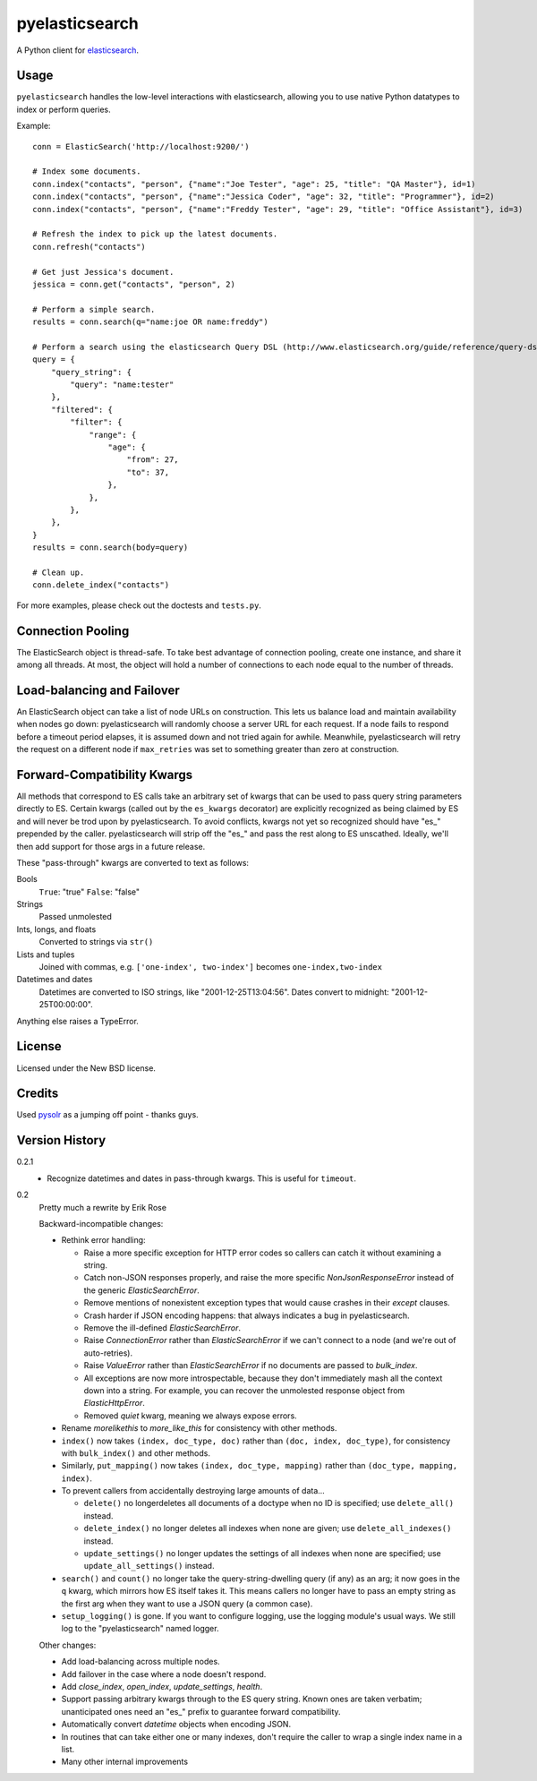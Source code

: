 ===============
pyelasticsearch
===============

A Python client for `elasticsearch`_.

.. _`elasticsearch`: http://www.elasticsearch.org/


Usage
=====

``pyelasticsearch`` handles the low-level interactions with elasticsearch,
allowing you to use native Python datatypes to index or perform queries.

Example::

    conn = ElasticSearch('http://localhost:9200/')

    # Index some documents.
    conn.index("contacts", "person", {"name":"Joe Tester", "age": 25, "title": "QA Master"}, id=1)
    conn.index("contacts", "person", {"name":"Jessica Coder", "age": 32, "title": "Programmer"}, id=2)
    conn.index("contacts", "person", {"name":"Freddy Tester", "age": 29, "title": "Office Assistant"}, id=3)

    # Refresh the index to pick up the latest documents.
    conn.refresh("contacts")

    # Get just Jessica's document.
    jessica = conn.get("contacts", "person", 2)

    # Perform a simple search.
    results = conn.search(q="name:joe OR name:freddy")

    # Perform a search using the elasticsearch Query DSL (http://www.elasticsearch.org/guide/reference/query-dsl)
    query = {
        "query_string": {
            "query": "name:tester"
        },
        "filtered": {
            "filter": {
                "range": {
                    "age": {
                        "from": 27,
                        "to": 37,
                    },
                },
            },
        },
    }
    results = conn.search(body=query)

    # Clean up.
    conn.delete_index("contacts")

For more examples, please check out the doctests and ``tests.py``.


Connection Pooling
==================

The ElasticSearch object is thread-safe. To take best advantage of connection
pooling, create one instance, and share it among all threads. At most, the
object will hold a number of connections to each node equal to the number of
threads.


Load-balancing and Failover
===========================

An ElasticSearch object can take a list of node URLs on construction. This lets
us balance load and maintain availability when nodes go down: pyelasticsearch
will randomly choose a server URL for each request. If a node fails to respond
before a timeout period elapses, it is assumed down and not tried again for
awhile. Meanwhile, pyelasticsearch will retry the request on a different node
if ``max_retries`` was set to something greater than zero at construction.


Forward-Compatibility Kwargs
============================

All methods that correspond to ES calls take an arbitrary set of kwargs that
can be used to pass query string parameters directly to ES. Certain kwargs
(called out by the ``es_kwargs`` decorator) are explicitly recognized as being
claimed by ES and will never be trod upon by pyelasticsearch. To avoid
conflicts, kwargs not yet so recognized should have "\es_" prepended by the
caller. pyelasticsearch will strip off the "\es_" and pass the rest along to ES
unscathed. Ideally, we'll then add support for those args in a future release.

These "pass-through" kwargs are converted to text as follows:

Bools
    ``True``: "true"
    ``False``: "false"

Strings
    Passed unmolested

Ints, longs, and floats
    Converted to strings via ``str()``

Lists and tuples
    Joined with commas, e.g. ``['one-index', two-index']`` becomes
    ``one-index,two-index``

Datetimes and dates
    Datetimes are converted to ISO strings, like "2001-12-25T13:04:56". Dates
    convert to midnight: "2001-12-25T00:00:00".

Anything else raises a TypeError.


License
=======

Licensed under the New BSD license.


Credits
=======

Used `pysolr`_ as a jumping off point - thanks guys.

.. _`pysolr`: http://github.com/jkocherhans/pysolr


Version History
===============

0.2.1
  * Recognize datetimes and dates in pass-through kwargs. This is useful for
    ``timeout``.

0.2
  Pretty much a rewrite by Erik Rose

  Backward-incompatible changes:

  * Rethink error handling:

    * Raise a more specific exception for HTTP error codes so callers can catch
      it without examining a string.
    * Catch non-JSON responses properly, and raise the more specific
      `NonJsonResponseError` instead of the generic `ElasticSearchError`.
    * Remove mentions of nonexistent exception types that would cause crashes
      in their `except` clauses.
    * Crash harder if JSON encoding happens: that always indicates a bug in
      pyelasticsearch.
    * Remove the ill-defined `ElasticSearchError`.
    * Raise `ConnectionError` rather than `ElasticSearchError` if we can't
      connect to a node (and we're out of auto-retries).
    * Raise `ValueError` rather than `ElasticSearchError` if no documents are
      passed to `bulk_index`.
    * All exceptions are now more introspectable, because they don't
      immediately mash all the context down into a string. For example, you can
      recover the unmolested response object from `ElasticHttpError`.
    * Removed `quiet` kwarg, meaning we always expose errors.
  * Rename `morelikethis` to `more_like_this` for consistency with other
    methods.
  * ``index()`` now takes ``(index, doc_type, doc)`` rather than ``(doc, index,
    doc_type)``, for consistency with ``bulk_index()`` and other methods.
  * Similarly, ``put_mapping()`` now takes ``(index, doc_type, mapping)``
    rather than ``(doc_type, mapping, index)``.
  * To prevent callers from accidentally destroying large amounts of data...

    * ``delete()`` no longerdeletes all documents of a doctype when no ID is
      specified; use ``delete_all()`` instead.
    * ``delete_index()`` no longer deletes all indexes when none are given; use
      ``delete_all_indexes()`` instead.
    * ``update_settings()`` no longer updates the settings of all indexes when
      none are specified; use ``update_all_settings()`` instead.
  * ``search()`` and ``count()`` no longer take the query-string-dwelling query
    (if any) as an arg; it now goes in the ``q`` kwarg, which mirrors how ES
    itself takes it. This means callers no longer have to pass an empty string
    as the first arg when they want to use a JSON query (a common case).
  * ``setup_logging()`` is gone. If you want to configure logging, use the
    logging module's usual ways. We still log to the "pyelasticsearch" named
    logger.

  Other changes:

  * Add load-balancing across multiple nodes.
  * Add failover in the case where a node doesn't respond.
  * Add `close_index`, `open_index`, `update_settings`, `health`.
  * Support passing arbitrary kwargs through to the ES query string. Known ones
    are taken verbatim; unanticipated ones need an "\es_" prefix to guarantee
    forward compatibility.
  * Automatically convert `datetime` objects when encoding JSON.
  * In routines that can take either one or many indexes, don't require the
    caller to wrap a single index name in a list.
  * Many other internal improvements

